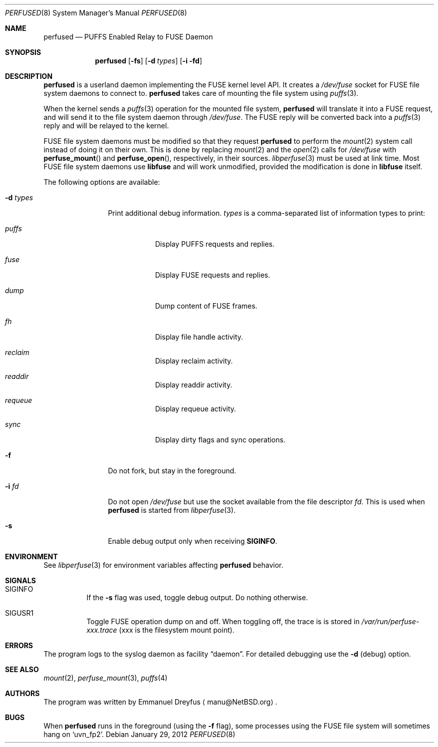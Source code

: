 .\" $NetBSD: perfused.8,v 1.13 2019/07/06 00:45:02 gutteridge Exp $
.\"
.\" Copyright (c) 2010 Emmanuel Dreyfus. All rights reserved.
.\"
.\" Redistribution and use in source and binary forms, with or without
.\" modification, are permitted provided that the following conditions
.\" are met:
.\" 1. Redistributions of source code must retain the above copyright
.\"    notice, this list of conditions and the following disclaimer.
.\" 2. Redistributions in binary form must reproduce the above copyright
.\"    notice, this list of conditions and the following disclaimer in the
.\"    documentation and/or other materials provided with the distribution.
.\"
.\" THIS SOFTWARE IS PROVIDED BY THE NETBSD FOUNDATION, INC. AND CONTRIBUTORS
.\" ``AS IS'' AND ANY EXPRESS OR IMPLIED WARRANTIES, INCLUDING, BUT NOT LIMITED
.\" TO, THE IMPLIED WARRANTIES OF MERCHANTABILITY AND FITNESS FOR A PARTICULAR
.\" PURPOSE ARE DISCLAIMED.  IN NO EVENT SHALL THE FOUNDATION OR CONTRIBUTORS
.\" BE LIABLE FOR ANY DIRECT, INDIRECT, INCIDENTAL, SPECIAL, EXEMPLARY, OR
.\" CONSEQUENTIAL DAMAGES (INCLUDING, BUT NOT LIMITED TO, PROCUREMENT OF
.\" SUBSTITUTE GOODS OR SERVICES; LOSS OF USE, DATA, OR PROFITS; OR BUSINESS
.\" INTERRUPTION) HOWEVER CAUSED AND ON ANY THEORY OF LIABILITY, WHETHER IN
.\" CONTRACT, STRICT LIABILITY, OR TORT (INCLUDING NEGLIGENCE OR OTHERWISE)
.\" ARISING IN ANY WAY OUT OF THE USE OF THIS SOFTWARE, EVEN IF ADVISED OF THE
.\" POSSIBILITY OF SUCH DAMAGE.
.\"
.Dd January 29, 2012
.Dt PERFUSED 8
.Os
.Sh NAME
.Nm perfused
.Nd PUFFS Enabled Relay to FUSE Daemon
.Sh SYNOPSIS
.Nm
.Op Fl fs
.Op Fl d Ar types
.Op Fl i fd
.Sh DESCRIPTION
.Nm
is a userland daemon implementing the FUSE kernel level API.
It creates a
.Pa /dev/fuse
socket for FUSE file system daemons to connect to.
.Nm
takes care of mounting the file system using
.Xr puffs 3 .
.Pp
When the kernel sends a
.Xr puffs 3
operation for the mounted file system,
.Nm
will translate it into a FUSE request, and will send it to the file system
daemon through
.Pa /dev/fuse .
The FUSE reply will be converted back into a
.Xr puffs 3
reply and will be relayed to the kernel.
.Pp
FUSE file system daemons must be modified so that they request
.Nm
to perform the
.Xr mount 2
system call instead of doing it on their own.
This is done by replacing
.Xr mount 2
and the
.Xr open 2
calls for
.Pa /dev/fuse
with
.Fn perfuse_mount
and
.Fn perfuse_open ,
respectively, in their sources.
.Xr libperfuse 3
must be used at link time.
Most FUSE file system daemons use
.Nm libfuse
and will work unmodified, provided the modification is done in
.Nm libfuse
itself.
.Pp
The following options are available:
.Bl -tag -width XdXtypesXX
.It Fl d Ar types
Print additional debug information.
.Ar types
is a comma-separated list of information types to print:
.Bl -tag -width indent
.It Ar puffs
Display PUFFS requests and replies.
.It Ar fuse
Display FUSE requests and replies.
.It Ar dump
Dump content of FUSE frames.
.It Ar fh
Display file handle activity.
.It Ar reclaim
Display reclaim activity.
.It Ar readdir
Display readdir activity.
.It Ar requeue
Display requeue activity.
.It Ar sync
Display dirty flags and sync operations.
.El
.It Fl f
Do not fork, but stay in the foreground.
.It Fl i Ar fd
Do not open
.Pa /dev/fuse
but use the socket available from the file descriptor
.Ar fd .
This is used when
.Nm
is started from
.Xr libperfuse 3 .
.It Fl s
Enable debug output only when receiving
.Li SIGINFO .
.El
.Sh ENVIRONMENT
See
.Xr libperfuse 3
for environment variables affecting
.Nm
behavior.
.Sh SIGNALS
.Bl -tag -width indent
.It Dv SIGINFO
If the
.Fl s
flag was used, toggle debug output.
Do nothing otherwise.
.It Dv SIGUSR1
Toggle FUSE operation dump on and off.
When toggling off, the trace
is is stored in
.Pa /var/run/perfuse-xxx.trace
(xxx is the filesystem mount point).
.El
.Sh ERRORS
The program logs to the syslog daemon as facility
.Dq daemon .
For detailed debugging use the
.Fl d
(debug) option.
.Sh SEE ALSO
.Xr mount 2 ,
.Xr perfuse_mount 3 ,
.Xr puffs 4
.Sh AUTHORS
The program was written by
.An Emmanuel Dreyfus
.Aq manu@NetBSD.org .
.Sh BUGS
When
.Nm
runs in the foreground (using the
.Fl f
flag), some processes using the FUSE file system will
sometimes hang on
.Sq uvn_fp2 .
